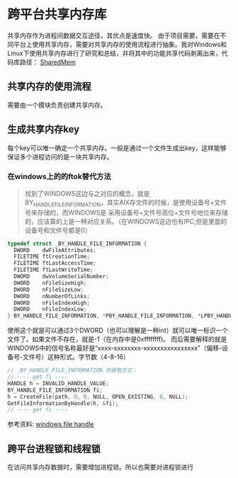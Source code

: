 #+BEGIN_COMMENT
.. title: 跨平台共享内存库
.. slug: shared-memory-cross-platform-soultion
.. date: 2018-03-12 11:03:46 UTC+08:00
.. tags: cpp, linux, windows
.. category:
.. link:
.. description:
.. type: text
·· status: draft
#+END_COMMENT

* 跨平台共享内存库
共享内存作为进程间数据交互途径，其优点是速度快。
由于项目需要，需要在不同平台上使用共享内存，需要对共享内存的使用流程进行抽象。我对Windows和Linux下使用共享内存进行了研究和总结，并将其中的功能共享代码剥离出来，代码库路径： [[https://github.com/samsonwang/SharedMem][SharedMem]]

** 共享内存的使用流程
需要由一个模块负责创建共享内存。


** 生成共享内存key
每个key可以唯一确定一个共享内存。一般是通过一个文件生成出key，这样能够保证多个进程访问的是一块共享内存。


*** 在windows上的的ftok替代方法

#+BEGIN_QUOTE
找到了WINDOWS这边与之对应的概念，就是BY_HANDLE_FILE_INFORMATION，其实AIX存文件的时候，是使用设备号+文件号来存储的，而WINDOWS是
采用设备号+文件号高位+文件号地位来存储的，应该算的上是一种对应关系。（在WINDOWS这边也有IPC,但是里面的设备号和文件号都是0）
#+END_QUOTE

#+BEGIN_SRC cpp
typedef struct _BY_HANDLE_FILE_INFORMATION {
  DWORD    dwFileAttributes;
  FILETIME ftCreationTime;
  FILETIME ftLastAccessTime;
  FILETIME ftLastWriteTime;
  DWORD    dwVolumeSerialNumber;
  DWORD    nFileSizeHigh;
  DWORD    nFileSizeLow;
  DWORD    nNumberOfLinks;
  DWORD    nFileIndexHigh;
  DWORD    nFileIndexLow;
} BY_HANDLE_FILE_INFORMATION, *PBY_HANDLE_FILE_INFORMATION, *LPBY_HANDLE_FILE_INFORMATION;
#+END_SRC

使用这个就是可以通过3个DWORD（也可以理解是一种int）就可以唯一标识一个文件了。如果文件不存在，就是-1（在内存中是0xffffffff)。
而后需要解释的就是WINDOWS中的信号名称最好是“xxxx-xxxxxxxx-xxxxxxxxxxxxxxxx”（偏移-设备号-文件号）这种形式。字节数（4-8-16）

#+BEGIN_SRC cpp
// _BY_HANDLE_FILE_INFORMATION 的获取方式：
// ---- get fi ----
HANDLE h = INVALID_HANDLE_VALUE;
BY_HANDLE_FILE_INFORMATION fi;
h = CreateFile(path, 0, 0, NULL, OPEN_EXISTING, 0, NULL);
GetFileInformationByHandle(h, &fi);
// ---- get fi ----
#+END_SRC

参考资料:  [[https://my.oschina.net/ncr/blog/674982][windows file handle]]


** 跨平台进程锁和线程锁
在访问共享内存数据时，需要增加进程锁。所以也需要对进程锁进行
